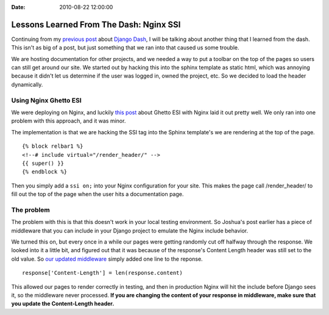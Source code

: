 :Date: 2010-08-22 12:00:00

Lessons Learned From The Dash: Nginx SSI
========================================

Continuing from my
`previous post <http://ericholscher.com/blog/2010/aug/16/lessons-learned-dash-easy-django-deployment/>`_
about `Django Dash <http://djangodash.com>`_, I will be talking
about another thing that I learned from the dash. This isn't as big
of a post, but just something that we ran into that caused us some
trouble.

We are hosting documentation for other projects, and we needed a
way to put a toolbar on the top of the pages so users can still get
around our site. We started out by hacking this into the sphinx
template as static html, which was annoying because it didn't let
us determine if the user was logged in, owned the project, etc. So
we decided to load the header dynamically.

Using Nginx Ghetto ESI
~~~~~~~~~~~~~~~~~~~~~~

We were deploying on Nginx, and luckily
`this post <http://joshuajonah.ca/blog/2010/06/18/poor-mans-esi-nginx-ssis-and-django/>`_
about Ghetto ESI with Nginx laid it out pretty well. We only ran
into one problem with this approach, and it was minor.

The implementation is that we are hacking the SSI tag into the
Sphinx template's we are rendering at the top of the page.

::

    {% block relbar1 %}
    <!--# include virtual="/render_header/" -->
    {{ super() }}
    {% endblock %}

Then you simply add a ``ssi on;`` into your Nginx configuration for
your site. This makes the page call /render\_header/ to fill out
the top of the page when the user hits a documentation page.

The problem
~~~~~~~~~~~

The problem with this is that this doesn't work in your local
testing environment. So Joshua's post earlier has a piece of
middleware that you can include in your Django project to emulate
the Nginx include behavior.

We turned this on, but every once in a while our pages were getting
randomly cut off halfway through the response. We looked into it a
little bit, and figured out that it was because of the response's
Content Length header was still set to the old value. So
`our updated middleware <http://github.com/rtfd/readthedocs.org/blob/c35c9e142e5a602eca8fae88c9bfd54497c5ddf8/core/middleware.py#L30>`_
simply added one line to the reponse.

::

    response['Content-Length'] = len(response.content)

This allowed our pages to render correctly in testing, and then in
production Nginx will hit the include before Django sees it, so the
middleware never processed.
**If you are changing the content of your response in middleware, make sure that you update the Content-Length header.**


